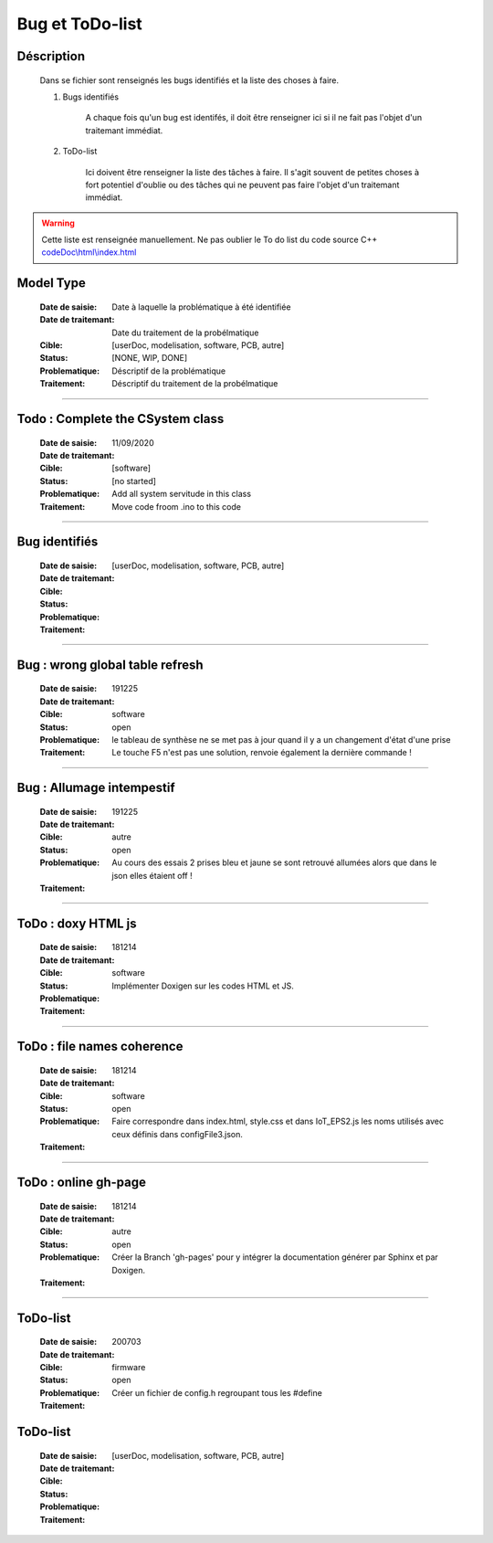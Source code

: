 ================
Bug et ToDo-list
================

Déscription
===========

    Dans se fichier sont renseignés les bugs identifiés et la liste des choses à faire.
    
    #. Bugs identifiés
    
        A chaque fois qu'un bug est identifés, il doit être renseigner ici si il ne fait
        pas l'objet d'un traitemant immédiat.
        
    #. ToDo-list
    
        Ici doivent être renseigner la liste des tâches à faire. Il s'agit souvent de
        petites choses à fort potentiel d'oublie ou des tâches qui ne peuvent pas faire
        l'objet d'un traitemant immédiat.
        
.. WARNING::
    Cette liste est renseignée manuellement. Ne pas oublier le To do list du code source C++
    `<codeDoc\\html\\index.html>`_

Model Type
==========

    :Date de saisie:        Date à laquelle la problématique à été identifiée
    :Date de traitemant:    Date du traitement de la probélmatique
    :Cible:                 [userDoc, modelisation, software, PCB, autre]
    :Status:                [NONE, WIP, DONE]
    :Problematique:         Déscriptif de la problématique
    :Traitement:            Déscriptif du traitement de la probélmatique

----------------------------------------------------------------------------------------------------

Todo : Complete the CSystem class
==========================================

    :Date de saisie:        11/09/2020
    :Date de traitemant:    
    :Cible:                 [software]
    :Status:                [no started]
    :Problematique:         Add all system servitude in this class
    :Traitement:            Move code froom .ino to this code


------------------------------------------------------------------------------------------

Bug identifiés
==============

    :Date de saisie:        
    :Date de traitemant:    
    :Cible:                 [userDoc, modelisation, software, PCB, autre]
    :Status:                
    :Problematique:         
    :Traitement:            
    
------------------------------------------------------------------------------------------

Bug : wrong global table refresh
==================================

    :Date de saisie:   191225    
    :Date de traitemant:    
    :Cible:             software
    :Status:            open    
    :Problematique:     le tableau de synthèse ne se met pas à jour quand il y a un changement d'état d'une prise    
    :Traitement:        Le touche F5 n'est pas une solution, renvoie également la dernière commande !
                        
    
------------------------------------------------------------------------------------------

Bug : Allumage intempestif 
============================

    :Date de saisie:        191225     
    :Date de traitemant:    
    :Cible:                 autre
    :Status:                open
    :Problematique:         Au cours des essais 2 prises bleu et jaune se sont retrouvé allumées alors
                            que dans le json elles étaient off !
    :Traitement:            
    
------------------------------------------------------------------------------------------

ToDo : doxy HTML js
======================

    :Date de saisie:        181214
    :Date de traitemant:    
    :Cible:                 software
    :Status:                
    :Problematique:         Implémenter Doxigen sur les codes HTML et JS.
    :Traitement:            
    
------------------------------------------------------------------------------------------

ToDo : file names coherence
==============================

    :Date de saisie:        181214
    :Date de traitemant:    
    :Cible:                 software
    :Status:                open
    :Problematique:         Faire correspondre dans index.html, style.css et dans IoT_EPS2.js les
                            noms utilisés avec ceux définis dans configFile3.json.
    :Traitement:            

------------------------------------------------------------------------------------------

ToDo : online gh-page
========================

    :Date de saisie:        181214
    :Date de traitemant:    
    :Cible:                 autre
    :Status:                open
    :Problematique:         Créer la Branch 'gh-pages' pour y intégrer la documentation générer par
                            Sphinx et par Doxigen.
    :Traitement:            

------------------------------------------------------------------------------------------

ToDo-list
=========

    :Date de saisie:        200703        
    :Date de traitemant:    
    :Cible:                 firmware
    :Status:                open
    :Problematique:         Créer un fichier de config.h regroupant tous les #define
    :Traitement:            

ToDo-list
=========

    :Date de saisie:        
    :Date de traitemant:    
    :Cible:                 [userDoc, modelisation, software, PCB, autre]
    :Status:                
    :Problematique:         
    :Traitement:            


